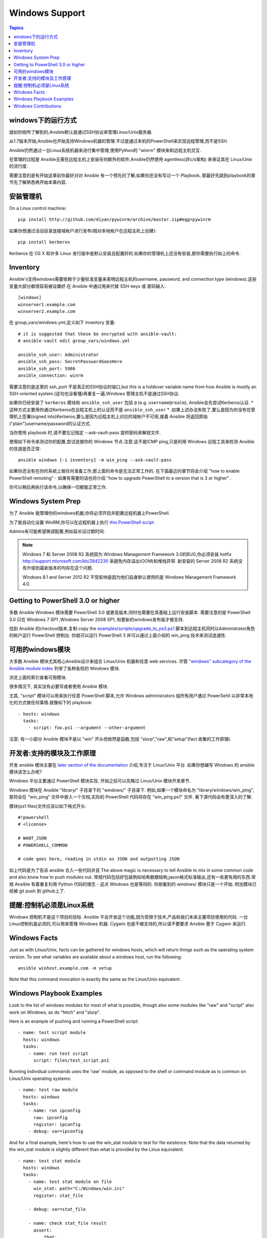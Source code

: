 Windows Support
===============

.. contents:: Topics

.. _windows_how_does_it_work:

windows下的运行方式
`````````````````````

就如你刚所了解到的,Ansible默认是通过SSH协议来管理Linux/Unix服务器.

从1.7版本开始,Ansible也开始支持Windows机器的管理.不过是通过本机的PowerShell来实现远程管理,而不是SSH.

Ansible仍然通过一台Linux系统机器来进行集中管理,使用Python的 "winrm" 模块来和远程主机交互.

在管理的过程是 Ansible无需在远程主机上安装任何额外的软件,Ansible仍然使用 agentless(非c/s架构) 来保证其在 Linux/Unix的流行度.

需要注意的是有开始这章前你最好对对 Ansible 有一个预先的了解,如果你还没有写过一个 Playbook, 那最好先跳到playbook的章节先了解熟悉再开始本章内容.

.. _windows_installing:

安装管理机
```````````

On a Linux control machine::

   pip install http://github.com/diyan/pywinrm/archive/master.zip#egg=pywinrm

如果你想通过活动目录连接域帐户进行发布(相对本地帐户在远程主机上创建)::

   pip install kerberos

Kerberos 在 OS X 和许多 Linux 发行版中是默认安装且配置好的.如果你的管理机上还没有安装,那你需要执行如上的命令.

.. _windows_inventory:

Inventory
`````````

Ansible's支持windows需要依赖于少量标准变量来表明远程主机的username, password, and connection type (windows).这些变量大部分都很容易被设置好.在 Ansible 中通过用来代替 SSH-keys 或 密码输入::

    [windows]
    winserver1.example.com
    winserver2.example.com

在 group_vars/windows.yml,定义如下 inventory 变量::

    # it is suggested that these be encrypted with ansible-vault:
    # ansible-vault edit group_vars/windows.yml

    ansible_ssh_user: Administrator
    ansible_ssh_pass: SecretPasswordGoesHere
    ansible_ssh_port: 5986
    ansible_connection: winrm

需要注意的是这里的 ssh_port 不是真正的SSH协议的端口,but this is a holdover variable name from how Ansible is mostly an SSH-oriented system.(这句也没看懂)再重复一遍,Windows 管理主机不是通过SSH协议.

如果你已经安装了 ``kerberos`` 模块和 ``ansible_ssh_user`` 包括 ``@`` (e.g. ``username@realm``), Ansible会先尝试Kerberos认证. * 这种方式主要用你通过Kerberos在远程主机上的认证而不是 ``ansible_ssh_user`` * .如果上述办法失败了,要么是因为你没有在管理机上签署(signed into)Kerberos,要么是因为远程主机上对应的域帐户不可用,接着 Ansible 将返回原始("plain")username/password的认证方式.

当你使用 playbook 时,请不要忘记指定 --ask-vault-pass 提供密码来解锁文件.

使用如下命令来测试你的配置,尝试连接你的 Windows 节点.注意:这不是ICMP ping,只是利用 Windows 远程工具来检测 Ansible 的信道是否正常::

    ansible windows [-i inventory] -m win_ping --ask-vault-pass

如果你还没有在你的系统上做任何准备工作,那上面的命令是无法正常工作的. 在下面最近的章节将会介绍 "how to enable PowerShell remoting" - 如果有需要的话也将介绍 "how to upgrade PowerShell to a version that is 3 or higher" .

你可以稍后再执行该命令,以确保一切都能正常工作.

.. _windows_system_prep:

Windows System Prep
```````````````````
为了 Ansible 能管理你的windows机器,你将必须开启并配置远程机器上PowerShell.

为了能自动化设置 WinRM,你可以在远程机器上执行 `this PowerShell script <https://github.com/ansible/ansible/blob/devel/examples/scripts/ConfigureRemotingForAnsible.ps1>`_

Admins有可能希望微调配置,例如延长证过期时间.

.. note::
   
   Windows 7 和 Server 2008 R2 系统因为 Windows 
   Management Framework 3.0的BUG,你必须安装 hotfix http://support.microsoft.com/kb/2842230 来避免内存溢出(OOM)和堆栈异常. 新安装的 Server 2008 R2 系统没有升级到最新版本的均存在这个问题.

   Windows 8.1 and Server 2012 R2 不受影响是因为他们自身默认使用的是 Windows Management Framework 4.0. 

.. _getting_to_powershell_three_or_higher:

Getting to PowerShell 3.0 or higher
```````````````````````````````````

多数 Ansible Windows 模块需要 PowerShell 3.0 或更高版本,同时也需要在其基础上运行安装脚本. 需要注意的是 PowerShell 3.0 只在 Windows 7 SP1 ,Windows Server 2008 SP1, 和更新的windows发布版才被支持.

找到 Ansible 的checkout版本,复制 copy the `examples/scripts/upgrade_to_ps3.ps1 <https://github.com/cchurch/ansible/blob/devel/examples/scripts/upgrade_to_ps3.ps1>`_ 脚本到远程主机同时以Administrator角色的帐户运行 PowerShell 控制台. 你就可以运行 PowerShell 3 并可以通过上面介绍的 win_ping 技术来测试连通性.


.. 可用的windows模块:

可用的windows模块
``````````````````````````

大多数 Ansible 模块尤其核心Ansible设计来组合 Linux/Unix 机器和任意 web services. 尽管 `"windows" subcategory of the Ansible module index <http://docs.ansible.com/list_of_windows_modules.html>`_ 列举了各种各校的 Windows 模块. 

浏览上面的索引查看可用模块.

很多情况下, 其实没有必要写或者使用 Ansible 模块.

尤其, "script" 模块可以用来执行任意 PowerShell 脚本,允许 Windows administrators 组所有用户通过 PowerSehll 以非常本地化的方式做任何事情.就像如下的 playbook::

    - hosts: windows
      tasks:
        - script: foo.ps1 --argument --other-argument

注意: 有一小部分 Ansible 模块不是以 "win" 开头但依然是函数,包括 "slurp","raw",和"setup"(fact 收集的工作原理).

.. _developers_developers_developers:

开发者:支持的模块及工作原理
``````````````````````````````````````````````


开发 ansible 模块主要在 `later section of the documentation <http://docs.ansible.com/developing_modules.html>`_ 介绍,专注于 Linux/Unix 平台. 如果你想编写 Windows 的 ansible 模块该怎么办呢?

Windows 平台主要通过 PowerShell 模块实现. 开始之前可以先略过 Linux/Unix 模块开发章节.

Windows 模块在 Ansible "library/" 子目录下的 "windows/" 子目录下. 例如,如果一个模块命名为 "library/windows/win_ping",那将会在 "win_ping" 文件中嵌入一个文档,实际的 PowerShell 代码将存在 "win_ping.ps1" 文件. 看下源代码会有更深入的了解.

模块(ps1 files)文件应该以如下格式开头::

    #!powershell
    # <license>

    # WANT_JSON
    # POWERSHELL_COMMON

    # code goes here, reading in stdin as JSON and outputting JSON

如上代码是为了告诉 ansible 合入一些代码并且
The above magic is necessary to tell Ansible to mix in some common code and also know how to push modules out.  常规代码包括好包装例如哈希数据结构,jason格式标准输出,还有一些更有用的东西.常规 Ansible 有着重复利用 Python 代码的理念 - 这点 Windows 也是等同的.
你刚看到的 windows/ 模块只是一个开始. 附加模块已经被 git push 到 github上了.

.. _windows_and_linux_control_machine:

提醒:控制机必须是Linux系统
```````````````````````````````````````````````

Windows 控制机不是这个项目的目标. Ansible 不会开发这个功能,因为受限于技术,产品和我们未来主要项目使用的代码. 一台Linux控制机是必须的,可以用来管理 Windows 机器. Cygwin 也是不被支持的,所以请不要要求 Ansible 基于 Cygwin 来运行.

.. _windows_facts:

Windows Facts
`````````````

Just as with Linux/Unix, facts can be gathered for windows hosts, which will return things such as the operating system version.  To see what variables are available about a windows host, run the following::

    ansible winhost.example.com -m setup

Note that this command invocation is exactly the same as the Linux/Unix equivalent.

.. _windows_playbook_example:

Windows Playbook Examples
`````````````````````````

Look to the list of windows modules for most of what is possible, though also some modules like "raw" and "script" also work on Windows, as do "fetch" and "slurp".

Here is an example of pushing and running a PowerShell script::

    - name: test script module
      hosts: windows
      tasks:
        - name: run test script
          script: files/test_script.ps1

Running individual commands uses the 'raw' module, as opposed to the shell or command module as is common on Linux/Unix operating systems::

    - name: test raw module
      hosts: windows
      tasks:
        - name: run ipconfig
          raw: ipconfig
          register: ipconfig
        - debug: var=ipconfig

And for a final example, here's how to use the win_stat module to test for file existence.  Note that the data returned by the win_stat module is slightly different than what is provided by the Linux equivalent::

    - name: test stat module
      hosts: windows
      tasks:
        - name: test stat module on file
          win_stat: path="C:/Windows/win.ini"
          register: stat_file

        - debug: var=stat_file

        - name: check stat_file result
          assert:
              that:
                 - "stat_file.stat.exists"
                 - "not stat_file.stat.isdir"
                 - "stat_file.stat.size > 0"
                 - "stat_file.stat.md5"

Again, recall that the Windows modules are all listed in the Windows category of modules, with the exception that the "raw", "script", and "fetch" modules are also available.  These modules do not start with a "win" prefix.

.. _windows_contributions:

Windows Contributions
`````````````````````

Windows support in Ansible is still very new, and contributions are quite welcome, whether this is in the
form of new modules, tweaks to existing modules, documentation, or something else.  Please stop by the ansible-devel mailing list if you would like to get involved and say hi.

.. seealso::

   :doc:`developing_modules`
       How to write modules
   :doc:`playbooks`
       Learning ansible's configuration management language
   `List of Windows Modules <http://docs.ansible.com/list_of_windows_modules.html>`_
       Windows specific module list, all implemented in PowerShell
   `Mailing List <http://groups.google.com/group/ansible-project>`_
       Questions? Help? Ideas?  Stop by the list on Google Groups
   `irc.freenode.net <http://irc.freenode.net>`_
       #ansible IRC chat channel


